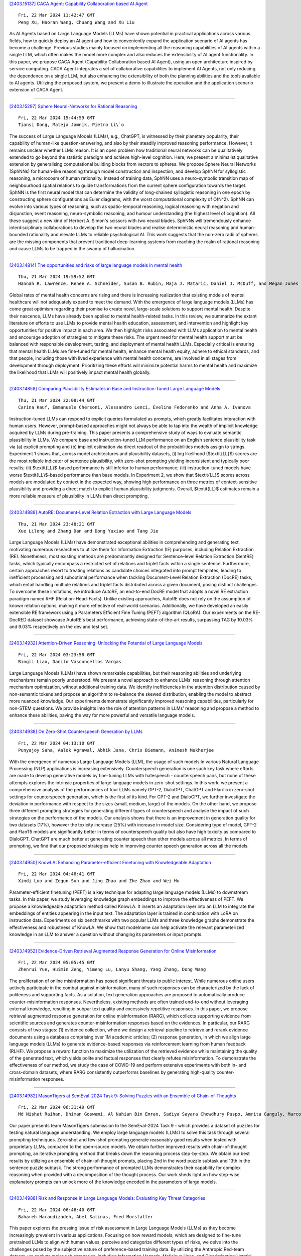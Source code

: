 
`[2403.15137] CACA Agent: Capability Collaboration based AI Agent <https://arxiv.org/abs/2403.15137>`__

::

    Fri, 22 Mar 2024 11:42:47 GMT
    Peng Xu, Haoran Wang, Chuang Wang and Xu Liu

As AI Agents based on Large Language Models (LLMs) have shown potential in practical applications across various fields, how to quickly deploy an AI agent and how to conveniently expand the application scenario of AI agents has become a challenge. Previous studies mainly focused on implementing all the reasoning capabilities of AI agents within a single LLM, which often makes the model more complex and also reduces the extensibility of AI agent functionality. In this paper, we propose CACA Agent (Capability Collaboration based AI Agent), using an open architecture inspired by service computing. CACA Agent integrates a set of collaborative capabilities to implement AI Agents, not only reducing the dependence on a single LLM, but also enhancing the extensibility of both the planning abilities and the tools available to AI agents. Utilizing the proposed system, we present a demo to illustrate the operation and the application scenario extension of CACA Agent.

------------


`[2403.15297] Sphere Neural-Networks for Rational Reasoning <https://arxiv.org/abs/2403.15297>`__

::

    Fri, 22 Mar 2024 15:44:59 GMT
    Tiansi Dong, Mateja Jamnik, Pietro Li\`o

The success of Large Language Models (LLMs), e.g., ChatGPT, is witnessed by their planetary popularity, their capability of human-like question-answering, and also by their steadily improved reasoning performance. However, it remains unclear whether LLMs reason. It is an open problem how traditional neural networks can be qualitatively extended to go beyond the statistic paradigm and achieve high-level cognition. Here, we present a minimalist qualitative extension by generalising computational building blocks from vectors to spheres. We propose Sphere Neural Networks (SphNNs) for human-like reasoning through model construction and inspection, and develop SphNN for syllogistic reasoning, a microcosm of human rationality. Instead of training data, SphNN uses a neuro-symbolic transition map of neighbourhood spatial relations to guide transformations from the current sphere configuration towards the target.
SphNN is the first neural model that can determine the validity of long-chained syllogistic reasoning in one epoch by constructing sphere configurations as Euler diagrams, with the worst computational complexity of O(N^2). SphNN can evolve into various types of reasoning, such as spatio-temporal reasoning, logical reasoning with negation and disjunction, event reasoning, neuro-symbolic reasoning, and humour understanding (the highest level of cognition). All these suggest a new kind of Herbert A. Simon's scissors with two neural blades. SphNNs will tremendously enhance interdisciplinary collaborations to develop the two neural blades and realise deterministic neural reasoning and human-bounded rationality and elevate LLMs to reliable psychological AI. This work suggests that the non-zero radii of spheres are the missing components that prevent traditional deep-learning systems from reaching the realm of rational reasoning and cause LLMs to be trapped in the swamp of hallucination.

------------


`[2403.14814] The opportunities and risks of large language models in mental health <https://arxiv.org/abs/2403.14814>`__

::

    Thu, 21 Mar 2024 19:59:52 GMT
    Hannah R. Lawrence, Renee A. Schneider, Susan B. Rubin, Maja J. Mataric, Daniel J. McDuff, and Megan Jones Bell

Global rates of mental health concerns are rising and there is increasing realization that existing models of mental healthcare will not adequately expand to meet the demand. With the emergence of large language models (LLMs) has come great optimism regarding their promise to create novel, large-scale solutions to support mental health. Despite their nascence, LLMs have already been applied to mental health-related tasks. In this review, we summarize the extant literature on efforts to use LLMs to provide mental health education, assessment, and intervention and highlight key opportunities for positive impact in each area. We then highlight risks associated with LLMs application to mental health and encourage adoption of strategies to mitigate these risks.
The urgent need for mental health support must be balanced with responsible development, testing, and deployment of mental health LLMs. Especially critical is ensuring that mental health LLMs are fine-tuned for mental health, enhance mental health equity, adhere to ethical standards, and that people, including those with lived experience with mental health concerns, are involved in all stages from development through deployment. Prioritizing these efforts will minimize potential harms to mental health and maximize the likelihood that LLMs will positively impact mental health globally.

------------


`[2403.14859] Comparing Plausibility Estimates in Base and Instruction-Tuned Large Language Models <https://arxiv.org/abs/2403.14859>`__

::

    Thu, 21 Mar 2024 22:08:44 GMT
    Carina Kauf, Emmanuele Chersoni, Alessandro Lenci, Evelina Fedorenko and Anna A. Ivanova

Instruction-tuned LLMs can respond to explicit queries formulated as prompts, which greatly facilitates interaction with human users. However, prompt-based approaches might not always be able to tap into the wealth of implicit knowledge acquired by LLMs during pre-training. This paper presents a comprehensive study of ways to evaluate semantic plausibility in LLMs. We compare base and instruction-tuned LLM performance on an English sentence plausibility task via (a) explicit prompting and (b) implicit estimation via direct readout of the probabilities models assign to strings. Experiment 1 shows that, across model architectures and plausibility datasets, (i) log likelihood ($\textit{LL}$) scores are the most reliable indicator of sentence plausibility, with zero-shot prompting yielding inconsistent and typically poor results; (ii) $\textit{LL}$-based performance is still inferior to human performance; (iii) instruction-tuned models have worse $\textit{LL}$-based performance than base models. In Experiment 2, we show that $\textit{LL}$ scores across models are modulated by context in the expected way, showing high performance on three metrics of context-sensitive plausibility and providing a direct match to explicit human plausibility judgments. Overall, $\textit{LL}$ estimates remain a more reliable measure of plausibility in LLMs than direct prompting.

------------


`[2403.14888] AutoRE: Document-Level Relation Extraction with Large Language Models <https://arxiv.org/abs/2403.14888>`__

::

    Thu, 21 Mar 2024 23:48:21 GMT
    Xue Lilong and Zhang Dan and Dong Yuxiao and Tang Jie

Large Language Models (LLMs) have demonstrated exceptional abilities in comprehending and generating text, motivating numerous researchers to utilize them for Information Extraction (IE) purposes, including Relation Extraction (RE). Nonetheless, most existing methods are predominantly designed for Sentence-level Relation Extraction (SentRE) tasks, which typically encompass a restricted set of relations and triplet facts within a single sentence.
Furthermore, certain approaches resort to treating relations as candidate choices integrated into prompt templates, leading to inefficient processing and suboptimal performance when tackling Document-Level Relation Extraction (DocRE) tasks, which entail handling multiple relations and triplet facts distributed across a given document, posing distinct challenges. To overcome these limitations, we introduce AutoRE, an end-to-end DocRE model that adopts a novel RE extraction paradigm named RHF (Relation-Head-Facts). Unlike existing approaches, AutoRE does not rely on the assumption of known relation options, making it more reflective of real-world scenarios. Additionally, we have developed an easily extensible RE framework using a Parameters Efficient Fine Tuning (PEFT) algorithm (QLoRA). Our experiments on the RE-DocRED dataset showcase AutoRE's best performance, achieving state-of-the-art results, surpassing TAG by 10.03% and 9.03% respectively on the dev and test set.

------------


`[2403.14932] Attention-Driven Reasoning: Unlocking the Potential of Large Language Models <https://arxiv.org/abs/2403.14932>`__

::

    Fri, 22 Mar 2024 03:23:58 GMT
    Bingli Liao, Danilo Vasconcellos Vargas

Large Language Models (LLMs) have shown remarkable capabilities, but their reasoning abilities and underlying mechanisms remain poorly understood. We present a novel approach to enhance LLMs' reasoning through attention mechanism optimization, without additional training data. We identify inefficiencies in the attention distribution caused by non-semantic tokens and propose an algorithm to re-balance the skewed distribution, enabling the model to abstract more nuanced knowledge. Our experiments demonstrate significantly improved reasoning capabilities, particularly for non-STEM questions. We provide insights into the role of attention patterns in LLMs' reasoning and propose a method to enhance these abilities, paving the way for more powerful and versatile language models.

------------


`[2403.14938] On Zero-Shot Counterspeech Generation by LLMs <https://arxiv.org/abs/2403.14938>`__

::

    Fri, 22 Mar 2024 04:13:10 GMT
    Punyajoy Saha, Aalok Agrawal, Abhik Jana, Chris Biemann, Animesh Mukherjee

With the emergence of numerous Large Language Models (LLM), the usage of such models in various Natural Language Processing (NLP) applications is increasing extensively. Counterspeech generation is one such key task where efforts are made to develop generative models by fine-tuning LLMs with hatespeech - counterspeech pairs, but none of these attempts explores the intrinsic properties of large language models in zero-shot settings. In this work, we present a comprehensive analysis of the performances of four LLMs namely GPT-2, DialoGPT, ChatGPT and FlanT5 in zero-shot settings for counterspeech generation, which is the first of its kind. For GPT-2 and DialoGPT, we further investigate the deviation in performance with respect to the sizes (small, medium, large) of the models. On the other hand, we propose three different prompting strategies for generating different types of counterspeech and analyse the impact of such strategies on the performance of the models. Our analysis shows that there is an improvement in generation quality for two datasets (17%), however the toxicity increase (25%) with increase in model size. Considering type of model, GPT-2 and FlanT5 models are significantly better in terms of counterspeech quality but also have high toxicity as compared to DialoGPT. ChatGPT are much better at generating counter speech than other models across all metrics. In terms of prompting, we find that our proposed strategies help in improving counter speech generation across all the models.

------------


`[2403.14950] KnowLA: Enhancing Parameter-efficient Finetuning with Knowledgeable Adaptation <https://arxiv.org/abs/2403.14950>`__

::

    Fri, 22 Mar 2024 04:48:41 GMT
    Xindi Luo and Zequn Sun and Jing Zhao and Zhe Zhao and Wei Hu

Parameter-efficient finetuning (PEFT) is a key technique for adapting large language models (LLMs) to downstream tasks. In this paper, we study leveraging knowledge graph embeddings to improve the effectiveness of PEFT. We propose a knowledgeable adaptation method called KnowLA. It inserts an adaptation layer into an LLM to integrate the embeddings of entities appearing in the input text. The adaptation layer is trained in combination with LoRA on instruction data. Experiments on six benchmarks with two popular LLMs and three knowledge graphs demonstrate the effectiveness and robustness of KnowLA. We show that \modelname can help activate the relevant parameterized knowledge in an LLM to answer a question without changing its parameters or input prompts.

------------


`[2403.14952] Evidence-Driven Retrieval Augmented Response Generation for Online Misinformation <https://arxiv.org/abs/2403.14952>`__

::

    Fri, 22 Mar 2024 05:05:45 GMT
    Zhenrui Yue, Huimin Zeng, Yimeng Lu, Lanyu Shang, Yang Zhang, Dong Wang

The proliferation of online misinformation has posed significant threats to public interest. While numerous online users actively participate in the combat against misinformation, many of such responses can be characterized by the lack of politeness and supporting facts. As a solution, text generation approaches are proposed to automatically produce counter-misinformation responses.
Nevertheless, existing methods are often trained end-to-end without leveraging external knowledge, resulting in subpar text quality and excessively repetitive responses. In this paper, we propose retrieval augmented response generation for online misinformation (RARG), which collects supporting evidence from scientific sources and generates counter-misinformation responses based on the evidences. In particular, our RARG consists of two stages: (1) evidence collection, where we design a retrieval pipeline to retrieve and rerank evidence documents using a database comprising over 1M academic articles; (2) response generation, in which we align large language models (LLMs) to generate evidence-based responses via reinforcement learning from human feedback (RLHF).
We propose a reward function to maximize the utilization of the retrieved evidence while maintaining the quality of the generated text, which yields polite and factual responses that clearly refutes misinformation. To demonstrate the effectiveness of our method, we study the case of COVID-19 and perform extensive experiments with both in- and cross-domain datasets, where RARG consistently outperforms baselines by generating high-quality counter-misinformation responses.

------------


`[2403.14982] MasonTigers at SemEval-2024 Task 9: Solving Puzzles with an Ensemble of Chain-of-Thoughts <https://arxiv.org/abs/2403.14982>`__

::

    Fri, 22 Mar 2024 06:31:49 GMT
    Md Nishat Raihan, Dhiman Goswami, Al Nahian Bin Emran, Sadiya Sayara Chowdhury Puspo, Amrita Ganguly, Marcos Zampieri

Our paper presents team MasonTigers submission to the SemEval-2024 Task 9 - which provides a dataset of puzzles for testing natural language understanding.
We employ large language models (LLMs) to solve this task through several prompting techniques. Zero-shot and few-shot prompting generate reasonably good results when tested with proprietary LLMs, compared to the open-source models.
We obtain further improved results with chain-of-thought prompting, an iterative prompting method that breaks down the reasoning process step-by-step.
We obtain our best results by utilizing an ensemble of chain-of-thought prompts, placing 2nd in the word puzzle subtask and 13th in the sentence puzzle subtask. The strong performance of prompted LLMs demonstrates their capability for complex reasoning when provided with a decomposition of the thought process. Our work sheds light on how step-wise explanatory prompts can unlock more of the knowledge encoded in the parameters of large models.

------------


`[2403.14988] Risk and Response in Large Language Models: Evaluating Key Threat Categories <https://arxiv.org/abs/2403.14988>`__

::

    Fri, 22 Mar 2024 06:46:40 GMT
    Bahareh Harandizadeh, Abel Salinas, Fred Morstatter

This paper explores the pressing issue of risk assessment in Large Language Models (LLMs) as they become increasingly prevalent in various applications.
Focusing on how reward models, which are designed to fine-tune pretrained LLMs to align with human values, perceive and categorize different types of risks, we delve into the challenges posed by the subjective nature of preference-based training data. By utilizing the Anthropic Red-team dataset, we analyze major risk categories, including Information Hazards, Malicious Uses, and Discrimination/Hateful content. Our findings indicate that LLMs tend to consider Information Hazards less harmful, a finding confirmed by a specially developed regression model. Additionally, our analysis shows that LLMs respond less stringently to Information Hazards compared to other risks. The study further reveals a significant vulnerability of LLMs to jailbreaking attacks in Information Hazard scenarios, highlighting a critical security concern in LLM risk assessment and emphasizing the need for improved AI safety measures.

------------


`[2403.15042] LLM2LLM: Boosting LLMs with Novel Iterative Data Enhancement <https://arxiv.org/abs/2403.15042>`__

::

    Fri, 22 Mar 2024 08:57:07 GMT
    Nicholas Lee, Thanakul Wattanawong, Sehoon Kim, Karttikeya Mangalam, Sheng Shen, Gopala Anumanchipali, Michael W. Mahoney, Kurt Keutzer, Amir Gholami

Pretrained large language models (LLMs) are currently state-of-the-art for solving the vast majority of natural language processing tasks. While many real-world applications still require fine-tuning to reach satisfactory levels of performance, many of them are in the low-data regime, making fine-tuning challenging. To address this, we propose LLM2LLM, a targeted and iterative data augmentation strategy that uses a teacher LLM to enhance a small seed dataset by augmenting additional data that can be used for fine-tuning on a specific task. LLM2LLM (1) fine-tunes a baseline student LLM on the initial seed data, (2) evaluates and extracts data points that the model gets wrong, and (3) uses a teacher LLM to generate synthetic data based on these incorrect data points, which are then added back into the training data. This approach amplifies the signal from incorrectly predicted data points by the LLM during training and reintegrates them into the dataset to focus on more challenging examples for the LLM. Our results show that LLM2LLM significantly enhances the performance of LLMs in the low-data regime, outperforming both traditional fine-tuning and other data augmentation baselines. LLM2LLM reduces the dependence on labor-intensive data curation and paves the way for more scalable and performant LLM solutions, allowing us to tackle data-constrained domains and tasks. We achieve improvements up to 24.2% on the GSM8K dataset, 32.6% on CaseHOLD, 32.0% on SNIPS, 52.6% on TREC and 39.8% on SST-2 over regular fine-tuning in the low-data regime using a LLaMA2-7B student model.

------------


`[2403.15088] CHisIEC: An Information Extraction Corpus for Ancient Chinese History <https://arxiv.org/abs/2403.15088>`__

::

    Fri, 22 Mar 2024 10:12:10 GMT
    Xuemei Tang, Zekun Deng, Qi Su, Hao Yang, Jun Wang

Natural Language Processing (NLP) plays a pivotal role in the realm of Digital Humanities (DH) and serves as the cornerstone for advancing the structural analysis of historical and cultural heritage texts. This is particularly true for the domains of named entity recognition (NER) and relation extraction (RE). In our commitment to expediting ancient history and culture, we present the ``Chinese Historical Information Extraction Corpus''(CHisIEC). CHisIEC is a meticulously curated dataset designed to develop and evaluate NER and RE tasks, offering a resource to facilitate research in the field. Spanning a remarkable historical timeline encompassing data from 13 dynasties spanning over 1830 years, CHisIEC epitomizes the extensive temporal range and text heterogeneity inherent in Chinese historical documents. The dataset encompasses four distinct entity types and twelve relation types, resulting in a meticulously labeled dataset comprising 14,194 entities and 8,609 relations. To establish the robustness and versatility of our dataset, we have undertaken comprehensive experimentation involving models of various sizes and paradigms. Additionally, we have evaluated the capabilities of Large Language Models (LLMs) in the context of tasks related to ancient Chinese history. The dataset and code are available at \url{https://github.com/tangxuemei1995/CHisIEC}.

------------


`[2403.15112] Text clustering with LLM embeddings <https://arxiv.org/abs/2403.15112>`__

::

    Fri, 22 Mar 2024 11:08:48 GMT
    Alina Petukhova, Joao P. Matos-Carvalho, Nuno Fachada

Text clustering is an important approach for organising the growing amount of digital content, helping to structure and find hidden patterns in uncategorised data. In this research, we investigated how different textual embeddings - particularly those used in large language models (LLMs) - and clustering algorithms affect how text datasets are clustered. A series of experiments were conducted to assess how embeddings influence clustering results, the role played by dimensionality reduction through summarisation, and embedding size adjustment. Results reveal that LLM embeddings excel at capturing the nuances of structured language, while BERT leads the lightweight options in performance. In addition, we find that increasing embedding dimensionality and summarisation techniques do not uniformly improve clustering efficiency, suggesting that these strategies require careful analysis to use in real-life models. These results highlight a complex balance between the need for nuanced text representation and computational feasibility in text clustering applications. This study extends traditional text clustering frameworks by incorporating embeddings from LLMs, thereby paving the way for improved methodologies and opening new avenues for future research in various types of textual analysis.

------------


`[2403.15115] Language Models in Dialogue: Conversational Maxims for Human-AI Interactions <https://arxiv.org/abs/2403.15115>`__

::

    Fri, 22 Mar 2024 11:16:43 GMT
    Erik Miehling, Manish Nagireddy, Prasanna Sattigeri, Elizabeth M. Daly, David Piorkowski, John T. Richards

Modern language models, while sophisticated, exhibit some inherent shortcomings, particularly in conversational settings. We claim that many of the observed shortcomings can be attributed to violation of one or more conversational principles. By drawing upon extensive research from both the social science and AI communities, we propose a set of maxims -- quantity, quality, relevance, manner, benevolence, and transparency -- for describing effective human-AI conversation. We first justify the applicability of the first four maxims (from Grice) in the context of human-AI interactions. We then argue that two new maxims, benevolence (concerning the generation of, and engagement with, harmful content) and transparency (concerning recognition of one's knowledge boundaries, operational constraints, and intents), are necessary for addressing behavior unique to modern human-AI interactions. The proposed maxims offer prescriptive guidance on how to assess conversational quality between humans and LLM-driven conversational agents, informing both their evaluation and improved design.

------------


`[2403.15185] Investigating the Performance of Language Models for Completing Code in Functional Programming Languages: a Haskell Case Study <https://arxiv.org/abs/2403.15185>`__

::

    Fri, 22 Mar 2024 13:13:13 GMT
    Tim van Dam and Frank van der Heijden and Philippe de Bekker and Berend Nieuwschepen and Marc Otten and Maliheh Izadi

Language model-based code completion models have quickly grown in use, helping thousands of developers write code in many different programming languages. However, research on code completion models typically focuses on imperative languages such as Python and JavaScript, which results in a lack of representation for functional programming languages. Consequently, these models often perform poorly on functional languages such as Haskell. To investigate whether this can be alleviated, we evaluate the performance of two language models for code, CodeGPT and UniXcoder, on the functional programming language Haskell. We fine-tune and evaluate the models on Haskell functions sourced from a publicly accessible Haskell dataset on HuggingFace. Additionally, we manually evaluate the models using our novel translated HumanEval dataset. Our automatic evaluation shows that knowledge of imperative programming languages in the pre-training of LLMs may not transfer well to functional languages, but that code completion on functional languages is feasible. Consequently, this shows the need for more high-quality Haskell datasets. A manual evaluation on HumanEval-Haskell indicates CodeGPT frequently generates empty predictions and extra comments, while UniXcoder more often produces incomplete or incorrect predictions. Finally, we release HumanEval-Haskell, along with the fine-tuned models and all code required to reproduce our experiments on GitHub (https://github.com/AISE-TUDelft/HaskellCCEval).

------------


`[2403.15250] Comprehensive Reassessment of Large-Scale Evaluation Outcomes in LLMs: A Multifaceted Statistical Approach <https://arxiv.org/abs/2403.15250>`__

::

    Fri, 22 Mar 2024 14:47:35 GMT
    Kun Sun, Rong Wang, Haitao Liu, and Anders S{\o}gaard

Amidst the rapid evolution of LLMs, the significance of evaluation in comprehending and propelling these models forward is increasingly paramount.
Evaluations have revealed that factors such as scaling, training types, architectures and other factors profoundly impact the performance of LLMs.
However, the extent and nature of these impacts continue to be subjects of debate because most assessments have been restricted to a limited number of models and data points. Clarifying the effects of these factors on performance scores can be more effectively achieved through a statistical lens. Our study embarks on a thorough re-examination of these LLMs, targeting the inadequacies in current evaluation methods. With the advent of a uniform evaluation framework, our research leverages an expansive dataset of evaluation results, introducing a comprehensive statistical methodology. This includes the application of ANOVA, Tukey HSD tests, GAMM, and clustering technique, offering a robust and transparent approach to deciphering LLM performance data. Contrary to prevailing findings, our results challenge assumptions about emergent abilities and the influence of given training types and architectures in LLMs.
These findings furnish new perspectives on the characteristics, intrinsic nature, and developmental trajectories of LLMs. By providing straightforward and reliable methods to scrutinize and reassess LLM performance data, this study contributes a nuanced perspective on LLM efficiency and potentials.

------------


`[2403.15268] Imagination Augmented Generation: Learning to Imagine Richer Context for Question Answering over Large Language Models <https://arxiv.org/abs/2403.15268>`__

::

    Fri, 22 Mar 2024 15:06:45 GMT
    Huanxuan Liao, Shizhu He, Yao Xu, Yuanzhe Zhang, Kang Liu, Shengping Liu, Jun Zhao

Retrieval-Augmented-Generation and Gener-ation-Augmented-Generation have been proposed to enhance the knowledge required for question answering over Large Language Models (LLMs). However, the former depends on external resources, and both require incorporating the explicit documents into the context, which results in longer contexts that lead to more resource consumption. Recent works indicate that LLMs have modeled rich knowledge, albeit not effectively triggered or activated. Inspired by this, we propose a novel knowledge-augmented framework, Imagination-Augmented-Generation (IAG), which simulates the human capacity to compensate for knowledge deficits while answering questions solely through imagination, without relying on external resources. Guided by IAG, we propose an imagine richer context method for question answering (IMcQA), which obtains richer context through the following two modules: explicit imagination by generating a short dummy document with long context compress and implicit imagination with HyperNetwork for generating adapter weights. Experimental results on three datasets demonstrate that IMcQA exhibits significant advantages in both open-domain and closed-book settings, as well as in both in-distribution performance and out-of-distribution generalizations. Our code will be available at https://github.com/Xnhyacinth/IAG.

------------


`[2403.15273] Event Temporal Relation Extraction based on Retrieval-Augmented on LLMs <https://arxiv.org/abs/2403.15273>`__

::

    Fri, 22 Mar 2024 15:16:10 GMT
    Xiaobin Zhang, Liangjun Zang, Qianwen Liu, Shuchong Wei, Songlin Hu

Event temporal relation (TempRel) is a primary subject of the event relation extraction task. However, the inherent ambiguity of TempRel increases the difficulty of the task. With the rise of prompt engineering, it is important to design effective prompt templates and verbalizers to extract relevant knowledge. The traditional manually designed templates struggle to extract precise temporal knowledge. This paper introduces a novel retrieval-augmented TempRel extraction approach, leveraging knowledge retrieved from large language models (LLMs) to enhance prompt templates and verbalizers. Our method capitalizes on the diverse capabilities of various LLMs to generate a wide array of ideas for template and verbalizer design. Our proposed method fully exploits the potential of LLMs for generation tasks and contributes more knowledge to our design. Empirical evaluations across three widely recognized datasets demonstrate the efficacy of our method in improving the performance of event temporal relation extraction tasks.

------------


`[2403.15362] CoLLEGe: Concept Embedding Generation for Large Language Models <https://arxiv.org/abs/2403.15362>`__

::

    Fri, 22 Mar 2024 17:26:05 GMT
    Ryan Teehan, Brenden Lake, Mengye Ren

Current language models are unable to quickly learn new concepts on the fly, often requiring a more involved finetuning process to learn robustly. Prompting in-context is not robust to context distractions, and often fails to confer much information about the new concepts. Classic methods for few-shot word learning in NLP, relying on global word vectors, are less applicable to large language models. In this paper, we introduce a novel approach named CoLLEGe (Concept Learning with Language Embedding Generation) to modernize few-shot concept learning. CoLLEGe is a meta-learning framework capable of generating flexible embeddings for new concepts using a small number of example sentences or definitions. Our primary meta-learning objective is simply to facilitate a language model to make next word predictions in forthcoming sentences, making it compatible with language model pretraining. We design a series of tasks to test new concept learning in challenging real-world scenarios, including new word acquisition, definition inference, and verbal reasoning, and demonstrate that our method succeeds in each setting without task-specific training.

------------


`[2403.14999] Magic for the Age of Quantized DNNs <https://arxiv.org/abs/2403.14999>`__

::

    Fri, 22 Mar 2024 07:21:09 GMT
    Yoshihide Sawada, Ryuji Saiin, Kazuma Suetake

Recently, the number of parameters in DNNs has explosively increased, as exemplified by LLMs (Large Language Models), making inference on small-scale computers more difficult. Model compression technology is, therefore, essential for integration into products. In this paper, we propose a method of quantization-aware training. We introduce a novel normalization (Layer-Batch Normalization) that is independent of the mini-batch size and does not require any additional computation cost during inference. Then, we quantize the weights by the scaled round-clip function with the weight standardization. We also quantize activation functions using the same function and apply surrogate gradients to train the model with both quantized weights and the quantized activation functions. We call this method Magic for the age of Quantised DNNs (MaQD). Experimental results show that our quantization method can be achieved with minimal accuracy degradation.

------------


`[2403.15371] Can large language models explore in-context? <https://arxiv.org/abs/2403.15371>`__

::

    Fri, 22 Mar 2024 17:50:43 GMT
    Akshay Krishnamurthy, Keegan Harris, Dylan J. Foster, Cyril Zhang, Aleksandrs Slivkins

We investigate the extent to which contemporary Large Language Models (LLMs) can engage in exploration, a core capability in reinforcement learning and decision making. We focus on native performance of existing LLMs, without training interventions. We deploy LLMs as agents in simple multi-armed bandit environments, specifying the environment description and interaction history entirely in-context, i.e., within the LLM prompt. We experiment with GPT-3.5, GPT-4, and Llama2, using a variety of prompt designs, and find that the models do not robustly engage in exploration without substantial interventions: i) Across all of our experiments, only one configuration resulted in satisfactory exploratory behavior: GPT-4 with chain-of-thought reasoning and an externally summarized interaction history, presented as sufficient statistics; ii) All other configurations did not result in robust exploratory behavior, including those with chain-of-thought reasoning but unsummarized history. Although these findings can be interpreted positively, they suggest that external summarization -- which may not be possible in more complex settings -- is important for obtaining desirable behavior from LLM agents. We conclude that non-trivial algorithmic interventions, such as fine-tuning or dataset curation, may be required to empower LLM-based decision making agents in complex settings.

------------


`[2403.14633] Born With a Silver Spoon? Investigating Socioeconomic Bias in Large Language Models <https://arxiv.org/abs/2403.14633>`__

::

    Fri, 16 Feb 2024 23:18:19 GMT
    Smriti Singh, Shuvam Keshari, Vinija Jain, Aman Chadha

Socioeconomic bias in society exacerbates disparities, influencing access to opportunities and resources based on individuals' economic and social backgrounds. This pervasive issue perpetuates systemic inequalities, hindering the pursuit of inclusive progress as a society. In this paper, we investigate the presence of socioeconomic bias, if any, in large language models. To this end, we introduce a novel dataset (SilverSpoon), consisting of 3000 samples that illustrate hypothetical scenarios that involve underprivileged people performing ethically ambiguous actions due to their circumstances, and ask whether the action is ethically justified. Further, this dataset has a dual-labeling scheme and has been annotated by people belonging to both ends of the socioeconomic spectrum. Using SilverSpoon, we evaluate the degree of socioeconomic bias expressed in large language models and the variation of this degree as a function of model size. We also perform qualitative analysis to analyze the nature of this bias. Our analysis reveals that while humans disagree on which situations require empathy toward the underprivileged, most large language models are unable to empathize with the socioeconomically underprivileged regardless of the situation. To foster further research in this domain, we make SilverSpoon and our evaluation harness publicly available.

------------


`[2403.14643] Exploring ChatGPT and its Impact on Society <https://arxiv.org/abs/2403.14643>`__

::

    Wed, 21 Feb 2024 16:44:35 GMT
    Md. Asraful Haque and Shuai Li

Artificial intelligence has been around for a while, but suddenly it has received more attention than ever before. Thanks to innovations from companies like Google, Microsoft, Meta, and other major brands in technology. OpenAI, though, has triggered the button with its ground-breaking invention ChatGPT.
ChatGPT is a Large Language Model (LLM) based on Transformer architecture that has the ability to generate human-like responses in a conversational context.
It uses deep learning algorithms to generate natural language responses to input text. Its large number of parameters, contextual generation, and open-domain training make it a versatile and effective tool for a wide range of applications, from chatbots to customer service to language translation. It has the potential to revolutionize various industries and transform the way we interact with technology. However, the use of ChatGPT has also raised several concerns, including ethical, social, and employment challenges, which must be carefully considered to ensure the responsible use of this technology. The article provides an overview of ChatGPT, delving into its architecture and training process. It highlights the potential impacts of ChatGPT on the society. In this paper, we suggest some approaches involving technology, regulation, education, and ethics in an effort to maximize ChatGPT's benefits while minimizing its negative impacts. This study is expected to contribute to a greater understanding of ChatGPT and aid in predicting the potential changes it may bring about.

------------


`[2403.14652] MemeCraft: Contextual and Stance-Driven Multimodal Meme Generation <https://arxiv.org/abs/2403.14652>`__

::

    Sat, 24 Feb 2024 06:14:34 GMT
    Han Wang, Roy Ka-Wei Lee

Online memes have emerged as powerful digital cultural artifacts in the age of social media, offering not only humor but also platforms for political discourse, social critique, and information dissemination. Their extensive reach and influence in shaping online communities' sentiments make them invaluable tools for campaigning and promoting ideologies. Despite the development of several meme-generation tools, there remains a gap in their systematic evaluation and their ability to effectively communicate ideologies.
Addressing this, we introduce MemeCraft, an innovative meme generator that leverages large language models (LLMs) and visual language models (VLMs) to produce memes advocating specific social movements. MemeCraft presents an end-to-end pipeline, transforming user prompts into compelling multimodal memes without manual intervention. Conscious of the misuse potential in creating divisive content, an intrinsic safety mechanism is embedded to curb hateful meme production.

------------


`[2403.14668] Predicting Learning Performance with Large Language Models: A Study in Adult Literacy <https://arxiv.org/abs/2403.14668>`__

::

    Mon, 4 Mar 2024 08:14:07 GMT
    Liang Zhang, Jionghao Lin, Conrad Borchers, John Sabatini, John Hollander, Meng Cao, Xiangen Hu

Intelligent Tutoring Systems (ITSs) have significantly enhanced adult literacy training, a key factor for societal participation, employment opportunities, and lifelong learning. Our study investigates the application of advanced AI models, including Large Language Models (LLMs) like GPT-4, for predicting learning performance in adult literacy programs in ITSs. This research is motivated by the potential of LLMs to predict learning performance based on its inherent reasoning and computational capabilities. By using reading comprehension datasets from the ITS, AutoTutor, we evaluate the predictive capabilities of GPT-4 versus traditional machine learning methods in predicting learning performance through five-fold cross-validation techniques.
Our findings show that the GPT-4 presents the competitive predictive abilities with traditional machine learning methods such as Bayesian Knowledge Tracing, Performance Factor Analysis, Sparse Factor Analysis Lite (SPARFA-Lite), tensor factorization and eXtreme Gradient Boosting (XGBoost). While XGBoost (trained on local machine) outperforms GPT-4 in predictive accuracy, GPT-4-selected XGBoost and its subsequent tuning on the GPT-4 platform demonstrates superior performance compared to local machine execution. Moreover, our investigation into hyper-parameter tuning by GPT-4 versus grid-search suggests comparable performance, albeit with less stability in the automated approach, using XGBoost as the case study. Our study contributes to the field by highlighting the potential of integrating LLMs with traditional machine learning models to enhance predictive accuracy and personalize adult literacy education, setting a foundation for future research in applying LLMs within ITSs.

------------


`[2403.14683] A Moral Imperative: The Need for Continual Superalignment of Large Language Models <https://arxiv.org/abs/2403.14683>`__

::

    Wed, 13 Mar 2024 05:44:50 GMT
    Gokul Puthumanaillam, Manav Vora, Pranay Thangeda, Melkior Ornik

This paper examines the challenges associated with achieving life-long superalignment in AI systems, particularly large language models (LLMs).
Superalignment is a theoretical framework that aspires to ensure that superintelligent AI systems act in accordance with human values and goals.
Despite its promising vision, we argue that achieving superalignment requires substantial changes in the current LLM architectures due to their inherent limitations in comprehending and adapting to the dynamic nature of these human ethics and evolving global scenarios. We dissect the challenges of encoding an ever-changing spectrum of human values into LLMs, highlighting the discrepancies between static AI models and the dynamic nature of human societies. To illustrate these challenges, we analyze two distinct examples: one demonstrates a qualitative shift in human values, while the other presents a quantifiable change. Through these examples, we illustrate how LLMs, constrained by their training data, fail to align with contemporary human values and scenarios. The paper concludes by exploring potential strategies to address and possibly mitigate these alignment discrepancies, suggesting a path forward in the pursuit of more adaptable and responsive AI systems.

------------


`[2403.14691] Large Language Models and User Trust: Focus on Healthcare <https://arxiv.org/abs/2403.14691>`__

::

    Fri, 15 Mar 2024 04:04:45 GMT
    Avishek Choudhury, Zaria Chaudhry

This paper explores the evolving relationship between clinician trust in LLMs, the transformation of data sources from predominantly human-generated to AI-generated content, and the subsequent impact on the precision of LLMs and clinician competence. One of the primary concerns identified is the potential feedback loop that arises as LLMs become more reliant on their outputs for learning, which may lead to a degradation in output quality and a reduction in clinician skills due to decreased engagement with fundamental diagnostic processes. While theoretical at this stage, this feedback loop poses a significant challenge as the integration of LLMs in healthcare deepens, emphasizing the need for proactive dialogue and strategic measures to ensure the safe and effective use of LLM technology. Moreover, we delve into the potential risks associated with LLMs' self-referential learning loops and the deskilling of healthcare professionals. The risk of LLMs operating within an echo chamber, where AI-generated content feeds into the learning algorithms, threatens the diversity and quality of the data pool, potentially entrenching biases and reducing the efficacy of LLMs. Concurrently, reliance on LLMs for routine or critical tasks could result in a decline in healthcare providers' diagnostic and thinking skills, particularly affecting the training and development of future professionals.

------------


`[2403.14734] A Survey of Neural Code Intelligence: Paradigms, Advances and Beyond <https://arxiv.org/abs/2403.14734>`__

::

    Thu, 21 Mar 2024 08:54:56 GMT
    Qiushi Sun, Zhirui Chen, Fangzhi Xu, Kanzhi Cheng, Chang Ma, Zhangyue Yin, Jianing Wang, Chengcheng Han, Renyu Zhu, Shuai Yuan, Qipeng Guo, Xipeng Qiu, Pengcheng Yin, Xiaoli Li, Fei Yuan, Lingpeng Kong, Xiang Li, Zhiyong Wu

Neural Code Intelligence -- leveraging deep learning to understand, generate, and optimize code -- holds immense potential for transformative impacts on the whole society. Bridging the gap between Natural Language and Programming Language, this domain has drawn significant attention from researchers in both research communities over the past few years. This survey presents a systematic and chronological review of the advancements in code intelligence, encompassing over 50 representative models and their variants, more than 20 categories of tasks, and an extensive coverage of over 680 related works. We follow the historical progression to trace the paradigm shifts across different research phases (e.g., from modeling code with recurrent neural networks to the era of Large Language Models). Concurrently, we highlight the major technical transitions in models, tasks, and evaluations spanning through different stages. For applications, we also observe a co-evolving shift. It spans from initial endeavors to tackling specific scenarios, through exploring a diverse array of tasks during its rapid expansion, to currently focusing on tackling increasingly complex and varied real-world challenges. Building on our examination of the developmental trajectories, we further investigate the emerging synergies between code intelligence and broader machine intelligence, uncovering new cross-domain opportunities and illustrating the substantial influence of code intelligence across various domains. Finally, we delve into both the opportunities and challenges associated with this field, alongside elucidating our insights on the most promising research directions. An ongoing, dynamically updated project and resources associated with this survey have been released at https://github.com/QiushiSun/NCISurvey.

------------


`[2403.14965] Comprehensive Evaluation and Insights into the Use of Large Language Models in the Automation of Behavior-Driven Development Acceptance Test Formulation <https://arxiv.org/abs/2403.14965>`__

::

    Fri, 22 Mar 2024 05:37:52 GMT
    Shanthi Karpurapu, Sravanthy Myneni, Unnati Nettur, Likhit Sagar Gajja, Dave Burke, Tom Stiehm, and Jeffery Payne

Behavior-driven development (BDD) is an Agile testing methodology fostering collaboration among developers, QA analysts, and stakeholders. In this manuscript, we propose a novel approach to enhance BDD practices using large language models (LLMs) to automate acceptance test generation. Our study uses zero and few-shot prompts to evaluate LLMs such as GPT-3.5, GPT-4, Llama-2-13B, and PaLM-2. The paper presents a detailed methodology that includes the dataset, prompt techniques, LLMs, and the evaluation process. The results demonstrate that GPT-3.5 and GPT-4 generate error-free BDD acceptance tests with better performance. The few-shot prompt technique highlights its ability to provide higher accuracy by incorporating examples for in-context learning.
Furthermore, the study examines syntax errors, validation accuracy, and comparative analysis of LLMs, revealing their effectiveness in enhancing BDD practices. However, our study acknowledges that there are limitations to the proposed approach. We emphasize that this approach can support collaborative BDD processes and create opportunities for future research into automated BDD acceptance test generation using LLMs.

------------


`[2403.15076] Comprehensive Lipidomic Automation Workflow using Large Language Models <https://arxiv.org/abs/2403.15076>`__

::

    Fri, 22 Mar 2024 10:00:52 GMT
    Connor Beveridge, Sanjay Iyer, Caitlin E. Randolph, Matthew Muhoberac, Palak Manchanda, Amy C. Clingenpeel, Shane Tichy, Gaurav Chopra

Lipidomics generates large data that makes manual annotation and interpretation challenging. Lipid chemical and structural diversity with structural isomers further complicates annotation. Although, several commercial and open-source software for targeted lipid identification exists, it lacks automated method generation workflows and integration with statistical and bioinformatics tools. We have developed the Comprehensive Lipidomic Automated Workflow (CLAW) platform with integrated workflow for parsing, detailed statistical analysis and lipid annotations based on custom multiple reaction monitoring (MRM) precursor and product ion pair transitions. CLAW contains several modules including identification of carbon-carbon double bond position(s) in unsaturated lipids when combined with ozone electrospray ionization (OzESI)-MRM methodology. To demonstrate the utility of the automated workflow in CLAW, large-scale lipidomics data was collected with traditional and OzESI-MRM profiling on biological and non-biological samples. Specifically, a total of 1497 transitions organized into 10 MRM-based mass spectrometry methods were used to profile lipid droplets isolated from different brain regions of 18-24 month-old Alzheimer's disease mice and age-matched wild-type controls. Additionally, triacyclglycerols (TGs) profiles with carbon-carbon double bond specificity were generated from canola oil samples using OzESI-MRM profiling. We also developed an integrated language user interface with large language models using artificially intelligent (AI) agents that permits users to interact with the CLAW platform using a chatbot terminal to perform statistical and bioinformatic analyses. We envision CLAW pipeline to be used in high-throughput lipid structural identification tasks aiding users to generate automated lipidomics workflows ranging from data acquisition to AI agent-based bioinformatic analysis.

------------


`[2403.15274] Bioinformatics and Biomedical Informatics with ChatGPT: Year One Review <https://arxiv.org/abs/2403.15274>`__

::

    Fri, 22 Mar 2024 15:16:23 GMT
    Jinge Wang, Zien Cheng, Qiuming Yao, Li Liu, Dong Xu, Gangqing Hu

The year 2023 marked a significant surge in the exploration of applying large language model (LLM) chatbots, notably ChatGPT, across various disciplines. We surveyed the applications of ChatGPT in various sectors of bioinformatics and biomedical informatics throughout the year, covering omics, genetics, biomedical text mining, drug discovery, biomedical image understanding, bioinformatics programming, and bioinformatics education. Our survey delineates the current strengths and limitations of this chatbot in bioinformatics and offers insights into potential avenues for future development.

------------


`[2403.15388] LLaVA-PruMerge: Adaptive Token Reduction for Efficient Large Multimodal Models <https://arxiv.org/abs/2403.15388>`__

::

    Fri, 22 Mar 2024 17:59:52 GMT
    Yuzhang Shang, Mu Cai, Bingxin Xu, Yong Jae Lee, Yan Yan

Large Multimodal Models (LMMs) have shown significant reasoning capabilities by connecting a visual encoder and a large language model. LMMs typically use a fixed amount of visual tokens, such as the penultimate layer features in the CLIP visual encoder, as the prefix content. Recent LMMs incorporate more complex visual inputs, such as high-resolution images and videos, which increase the number of visual tokens significantly. However, due to the design of the Transformer architecture, computational costs associated with these models tend to increase quadratically with the number of input tokens. To tackle this problem, we explore a token reduction mechanism and find, similar to prior work, that many visual tokens are spatially redundant. Based on this, we propose PruMerge, a novel adaptive visual token reduction approach, which largely reduces the number of visual tokens while maintaining comparable model performance. We first select the unpruned visual tokens based on their similarity to class tokens and spatial tokens. We then cluster the pruned tokens based on key similarity and merge the clustered tokens with the unpruned tokens to supplement their information. Empirically, when applied to LLaVA-1.5, our approach can compress the visual tokens by 14.4 times on average, and achieve comparable performance across diverse visual question-answering and reasoning tasks. Code and checkpoints are at https://llava-prumerge.github.io/.

------------


`[2403.14651] DOSA: A Dataset of Social Artifacts from Different Indian Geographical Subcultures <https://arxiv.org/abs/2403.14651>`__

::

    Fri, 23 Feb 2024 20:10:18 GMT
    Agrima Seth, Sanchit Ahuja, Kalika Bali, Sunayana Sitaram

Generative models are increasingly being used in various applications, such as text generation, commonsense reasoning, and question-answering. To be effective globally, these models must be aware of and account for local socio-cultural contexts, making it necessary to have benchmarks to evaluate the models for their cultural familiarity. Since the training data for LLMs is web-based and the Web is limited in its representation of information, it does not capture knowledge present within communities that are not on the Web. Thus, these models exacerbate the inequities, semantic misalignment, and stereotypes from the Web. There has been a growing call for community-centered participatory research methods in NLP. In this work, we respond to this call by using participatory research methods to introduce $\textit{DOSA}$, the first community-generated $\textbf{D}$ataset $\textbf{o}$f 615 $\textbf{S}$ocial $\textbf{A}$rtifacts, by engaging with 260 participants from 19 different Indian geographic subcultures. We use a gamified framework that relies on collective sensemaking to collect the names and descriptions of these artifacts such that the descriptions semantically align with the shared sensibilities of the individuals from those cultures. Next, we benchmark four popular LLMs and find that they show significant variation across regional sub-cultures in their ability to infer the artifacts.

------------


`[2403.14661] Towards Modeling Learner Performance with Large Language Models <https://arxiv.org/abs/2403.14661>`__

::

    Thu, 29 Feb 2024 14:06:34 GMT
    Seyed Parsa Neshaei, Richard Lee Davis, Adam Hazimeh, Bojan Lazarevski, Pierre Dillenbourg and Tanja K\"aser

Recent work exploring the capabilities of pre-trained large language models (LLMs) has demonstrated their ability to act as general pattern machines by completing complex token sequences representing a wide array of tasks, including time-series prediction and robot control. This paper investigates whether the pattern recognition and sequence modeling capabilities of LLMs can be extended to the domain of knowledge tracing, a critical component in the development of intelligent tutoring systems (ITSs) that tailor educational experiences by predicting learner performance over time. In an empirical evaluation across multiple real-world datasets, we compare two approaches to using LLMs for this task, zero-shot prompting and model fine-tuning, with existing, non-LLM approaches to knowledge tracing. While LLM-based approaches do not achieve state-of-the-art performance, fine-tuned LLMs surpass the performance of naive baseline models and perform on par with standard Bayesian Knowledge Tracing approaches across multiple metrics. These findings suggest that the pattern recognition capabilities of LLMs can be used to model complex learning trajectories, opening a novel avenue for applying LLMs to educational contexts. The paper concludes with a discussion of the implications of these findings for future research, suggesting that further refinements and a deeper understanding of LLMs' predictive mechanisms could lead to enhanced performance in knowledge tracing tasks.

------------


`[2403.14666] SyllabusQA: A Course Logistics Question Answering Dataset <https://arxiv.org/abs/2403.14666>`__

::

    Sun, 3 Mar 2024 03:01:14 GMT
    Nigel Fernandez, Alexander Scarlatos, Andrew Lan

Automated teaching assistants and chatbots have significant potential to reduce the workload of human instructors, especially for logistics-related question answering, which is important to students yet repetitive for instructors. However, due to privacy concerns, there is a lack of publicly available datasets. We introduce SyllabusQA, an open-source dataset with 63 real course syllabi covering 36 majors, containing 5,078 open-ended course logistics-related question-answer pairs that are diverse in both question types and answer formats. Since many logistics-related questions contain critical information like the date of an exam, it is important to evaluate the factuality of answers. We benchmark several strong baselines on this task, from large language model prompting to retrieval-augmented generation. We find that despite performing close to humans on traditional metrics of textual similarity, there remains a significant gap between automated approaches and humans in terms of fact precision.

------------


`[2403.14720] Defending Against Indirect Prompt Injection Attacks With Spotlighting <https://arxiv.org/abs/2403.14720>`__

::

    Wed, 20 Mar 2024 15:26:23 GMT
    Keegan Hines, Gary Lopez, Matthew Hall, Federico Zarfati, Yonatan Zunger, Emre Kiciman

Large Language Models (LLMs), while powerful, are built and trained to process a single text input. In common applications, multiple inputs can be processed by concatenating them together into a single stream of text. However, the LLM is unable to distinguish which sections of prompt belong to various input sources. Indirect prompt injection attacks take advantage of this vulnerability by embedding adversarial instructions into untrusted data being processed alongside user commands. Often, the LLM will mistake the adversarial instructions as user commands to be followed, creating a security vulnerability in the larger system. We introduce spotlighting, a family of prompt engineering techniques that can be used to improve LLMs' ability to distinguish among multiple sources of input. The key insight is to utilize transformations of an input to provide a reliable and continuous signal of its provenance. We evaluate spotlighting as a defense against indirect prompt injection attacks, and find that it is a robust defense that has minimal detrimental impact to underlying NLP tasks. Using GPT-family models, we find that spotlighting reduces the attack success rate from greater than {50}\% to below {2}\% in our experiments with minimal impact on task efficacy.

------------


`[2403.14727] Protected group bias and stereotypes in Large Language Models <https://arxiv.org/abs/2403.14727>`__

::

    Thu, 21 Mar 2024 00:21:38 GMT
    Hadas Kotek, David Q. Sun, Zidi Xiu, Margit Bowler, Christopher Klein

As modern Large Language Models (LLMs) shatter many state-of-the-art benchmarks in a variety of domains, this paper investigates their behavior in the domains of ethics and fairness, focusing on protected group bias. We conduct a two-part study: first, we solicit sentence continuations describing the occupations of individuals from different protected groups, including gender, sexuality, religion, and race. Second, we have the model generate stories about individuals who hold different types of occupations. We collect >10k sentence completions made by a publicly available LLM, which we subject to human annotation. We find bias across minoritized groups, but in particular in the domains of gender and sexuality, as well as Western bias, in model generations. The model not only reflects societal biases, but appears to amplify them. The model is additionally overly cautious in replies to queries relating to minoritized groups, providing responses that strongly emphasize diversity and equity to an extent that other group characteristics are overshadowed. This suggests that artificially constraining potentially harmful outputs may itself lead to harm, and should be applied in a careful and controlled manner.

------------


`[2403.14870] VidLA: Video-Language Alignment at Scale <https://arxiv.org/abs/2403.14870>`__

::

    Thu, 21 Mar 2024 22:36:24 GMT
    Mamshad Nayeem Rizve, Fan Fei, Jayakrishnan Unnikrishnan, Son Tran, Benjamin Z. Yao, Belinda Zeng, Mubarak Shah, Trishul Chilimbi

In this paper, we propose VidLA, an approach for video-language alignment at scale. There are two major limitations of previous video-language alignment approaches. First, they do not capture both short-range and long-range temporal dependencies and typically employ complex hierarchical deep network architectures that are hard to integrate with existing pretrained image-text foundation models. To effectively address this limitation, we instead keep the network architecture simple and use a set of data tokens that operate at different temporal resolutions in a hierarchical manner, accounting for the temporally hierarchical nature of videos. By employing a simple two-tower architecture, we are able to initialize our video-language model with pretrained image-text foundation models, thereby boosting the final performance. Second, existing video-language alignment works struggle due to the lack of semantically aligned large-scale training data. To overcome it, we leverage recent LLMs to curate the largest video-language dataset to date with better visual grounding. Furthermore, unlike existing video-text datasets which only contain short clips, our dataset is enriched with video clips of varying durations to aid our temporally hierarchical data tokens in extracting better representations at varying temporal scales. Overall, empirical results show that our proposed approach surpasses state-of-the-art methods on multiple retrieval benchmarks, especially on longer videos, and performs competitively on classification benchmarks.

------------


`[2403.15062] Construction of a Japanese Financial Benchmark for Large Language Models <https://arxiv.org/abs/2403.15062>`__

::

    Fri, 22 Mar 2024 09:40:27 GMT
    Masanori Hirano

With the recent development of large language models (LLMs), models that focus on certain domains and languages have been discussed for their necessity.
There is also a growing need for benchmarks to evaluate the performance of current LLMs in each domain. Therefore, in this study, we constructed a benchmark comprising multiple tasks specific to the Japanese and financial domains and performed benchmark measurements on some models. Consequently, we confirmed that GPT-4 is currently outstanding, and that the constructed benchmarks function effectively. According to our analysis, our benchmark can differentiate benchmark scores among models in all performance ranges by combining tasks with different difficulties.

------------


`[2403.15214] InstaSynth: Opportunities and Challenges in Generating Synthetic Instagram Data with ChatGPT for Sponsored Content Detection <https://arxiv.org/abs/2403.15214>`__

::

    Fri, 22 Mar 2024 13:58:42 GMT
    Thales Bertaglia, Lily Heisig, Rishabh Kaushal, Adriana Iamnitchi

Large Language Models (LLMs) raise concerns about lowering the cost of generating texts that could be used for unethical or illegal purposes, especially on social media. This paper investigates the promise of such models to help enforce legal requirements related to the disclosure of sponsored content online. We investigate the use of LLMs for generating synthetic Instagram captions with two objectives: The first objective (fidelity) is to produce realistic synthetic datasets. For this, we implement content-level and network-level metrics to assess whether synthetic captions are realistic. The second objective (utility) is to create synthetic data that is useful for sponsored content detection. For this, we evaluate the effectiveness of the generated synthetic data for training classifiers to identify undisclosed advertisements on Instagram. Our investigations show that the objectives of fidelity and utility may conflict and that prompt engineering is a useful but insufficient strategy. Additionally, we find that while individual synthetic posts may appear realistic, collectively they lack diversity, topic connectivity, and realistic user interaction patterns.

------------


`[2403.15226] Not All Attention is Needed: Parameter and Computation Efficient Transfer Learning for Multi-modal Large Language Models <https://arxiv.org/abs/2403.15226>`__

::

    Fri, 22 Mar 2024 14:20:34 GMT
    Qiong Wu and Weihao Ye and Yiyi Zhou and Xiaoshuai Sun and Rongrong Ji

In this paper, we propose a novel parameter and computation efficient tuning method for Multi-modal Large Language Models (MLLMs), termed Efficient Attention Skipping (EAS). Concretely, we first reveal that multi-head attentions (MHAs), the main computational overhead of MLLMs, are often redundant to downstream tasks. Based on this observation, EAS evaluates the attention redundancy and skips the less important MHAs to speed up inference.
Besides, we also propose a novel propagation-of-information adapter (PIA) to serve the attention skipping of EAS and keep parameter efficiency, which can be further re-parameterized into feed-forward networks (FFNs) for zero-extra latency. To validate EAS, we apply it to a recently proposed MLLM called LaVIN and a classic VL pre-trained model called METER, and conduct extensive experiments on a set of benchmarks. The experiments show that EAS not only retains high performance and parameter efficiency, but also greatly speeds up inference speed. For instance, LaVIN-EAS can obtain 89.98\% accuracy on ScineceQA while speeding up inference by 2.2 times to LaVIN

------------


`[2403.15246] FollowIR: Evaluating and Teaching Information Retrieval Models to Follow Instructions <https://arxiv.org/abs/2403.15246>`__

::

    Fri, 22 Mar 2024 14:42:29 GMT
    Orion Weller, Benjamin Chang, Sean MacAvaney, Kyle Lo, Arman Cohan, Benjamin Van Durme, Dawn Lawrie, Luca Soldaini

Modern Large Language Models (LLMs) are capable of following long and complex instructions that enable a diverse amount of user tasks. However, despite Information Retrieval (IR) models using LLMs as the backbone of their architectures, nearly all of them still only take queries as input, with no instructions. For the handful of recent models that do take instructions, it's unclear how they use them. We introduce our dataset FollowIR, which contains a rigorous instruction evaluation benchmark as well as a training set for helping IR models learn to better follow real-world instructions. FollowIR builds off the long history of the TREC conferences: as TREC provides human annotators with instructions (also known as narratives) to determine document relevance, so should IR models be able to understand and decide relevance based on these detailed instructions. Our evaluation benchmark starts with three deeply judged TREC collections and alters the annotator instructions, re-annotating relevant documents. Through this process, we can measure how well IR models follow instructions, through a new pairwise evaluation framework. Our results indicate that existing retrieval models fail to correctly use instructions, using them for basic keywords and struggling to understand long-form information. However, we show that it is possible for IR models to learn to follow complex instructions: our new FollowIR-7B model has significant improvements (over 13%) after fine-tuning on our training set.

------------


`[2403.14709] ClimateQ&A: Bridging the gap between climate scientists and the general public <https://arxiv.org/abs/2403.14709>`__

::

    Mon, 18 Mar 2024 08:16:02 GMT
    Natalia De La Calzada, Th\'eo Alves Da Costa, Annabelle Blangero, Nicolas Chesneau

This research paper investigates public views on climate change and biodiversity loss by analyzing questions asked to the ClimateQ&A platform.
ClimateQ&A is a conversational agent that uses LLMs to respond to queries based on over 14,000 pages of scientific literature from the IPCC and IPBES reports.
Launched online in March 2023, the tool has gathered over 30,000 questions, mainly from a French audience. Its chatbot interface allows for the free formulation of questions related to nature*. While its main goal is to make nature science more accessible, it also allows for the collection and analysis of questions and their themes. Unlike traditional surveys involving closed questions, this novel method offers a fresh perspective on individual interrogations about nature. Running NLP clustering algorithms on a sample of 3,425 questions, we find that a significant 25.8% inquire about how climate change and biodiversity loss will affect them personally (e.g., where they live or vacation, their consumption habits) and the specific impacts of their actions on nature (e.g., transportation or food choices). This suggests that traditional methods of surveying may not identify all existing knowledge gaps, and that relying solely on IPCC and IPBES reports may not address all individual inquiries about climate and biodiversity, potentially affecting public understanding and action on these issues. *we use 'nature' as an umbrella term for 'climate change' and 'biodiversity loss'

------------


`[2403.14714] Compiler generated feedback for Large Language Models <https://arxiv.org/abs/2403.14714>`__

::

    Mon, 18 Mar 2024 23:25:13 GMT
    Dejan Grubisic, Chris Cummins, Volker Seeker, Hugh Leather

We introduce a novel paradigm in compiler optimization powered by Large Language Models with compiler feedback to optimize the code size of LLVM assembly. The model takes unoptimized LLVM IR as input and produces optimized IR, the best optimization passes, and instruction counts of both unoptimized and optimized IRs. Then we compile the input with generated optimization passes and evaluate if the predicted instruction count is correct, generated IR is compilable, and corresponds to compiled code. We provide this feedback back to LLM and give it another chance to optimize code. This approach adds an extra 0.53% improvement over -Oz to the original model. Even though, adding more information with feedback seems intuitive, simple sampling techniques achieve much higher performance given 10 or more samples.

------------


`[2403.14719] Bypassing LLM Watermarks with Color-Aware Substitutions <https://arxiv.org/abs/2403.14719>`__

::

    Tue, 19 Mar 2024 17:54:39 GMT
    Qilong Wu, Varun Chandrasekaran

Watermarking approaches are proposed to identify if text being circulated is human or large language model (LLM) generated. The state-of-the-art watermarking strategy of Kirchenbauer et al. (2023a) biases the LLM to generate specific (``green'') tokens. However, determining the robustness of this watermarking method is an open problem. Existing attack methods fail to evade detection for longer text segments. We overcome this limitation, and propose {\em Self Color Testing-based Substitution (SCTS)}, the first ``color-aware'' attack. SCTS obtains color information by strategically prompting the watermarked LLM and comparing output tokens frequencies. It uses this information to determine token colors, and substitutes green tokens with non-green ones. In our experiments, SCTS successfully evades watermark detection using fewer number of edits than related work. Additionally, we show both theoretically and empirically that SCTS can remove the watermark for arbitrarily long watermarked text.

------------


`[2403.15230] An Exploratory Investigation into Code License Infringements in Large Language Model Training Datasets <https://arxiv.org/abs/2403.15230>`__

::

    Fri, 22 Mar 2024 14:23:21 GMT
    Jonathan Katzy and R\u{a}zvan-Mihai Popescu and Arie van Deursen and Maliheh Izadi

Does the training of large language models potentially infringe upon code licenses? Furthermore, are there any datasets available that can be safely used for training these models without violating such licenses? In our study, we assess the current trends in the field and the importance of incorporating code into the training of large language models. Additionally, we examine publicly available datasets to see whether these models can be trained on them without the risk of legal issues in the future. To accomplish this, we compiled a list of 53 large language models trained on file-level code. We then extracted their datasets and analyzed how much they overlap with a dataset we created, consisting exclusively of strong copyleft code.
Our analysis revealed that every dataset we examined contained license inconsistencies, despite being selected based on their associated repository licenses. We analyzed a total of 514 million code files, discovering 38 million exact duplicates present in our strong copyleft dataset. Additionally, we examined 171 million file-leading comments, identifying 16 million with strong copyleft licenses and another 11 million comments that discouraged copying without explicitly mentioning a license. Based on the findings of our study, which highlights the pervasive issue of license inconsistencies in large language models trained on code, our recommendation for both researchers and the community is to prioritize the development and adoption of best practices for dataset creation and management.

------------


`[2312.00812] Empowering Autonomous Driving with Large Language Models: A Safety Perspective <https://arxiv.org/abs/2312.00812>`__

::

    replaced with revised version Fri, 22 Mar 2024 17:29:01 GMT
    Yixuan Wang, Ruochen Jiao, Sinong Simon Zhan, Chengtian Lang, Chao Huang, Zhaoran Wang, Zhuoran Yang, Qi Zhu

Categories

------------


`[2304.14178] mPLUG-Owl: Modularization Empowers Large Language Models with Multimodality <https://arxiv.org/abs/2304.14178>`__

::

    replaced with revised version Fri, 22 Mar 2024 07:23:22 GMT
    Qinghao Ye, Haiyang Xu, Guohai Xu, Jiabo Ye, Ming Yan, Yiyang Zhou, Junyang Wang, Anwen Hu, Pengcheng Shi, Yaya Shi, Chenliang Li, Yuanhong Xu, Hehong Chen, Junfeng Tian, Qi Qian, Ji Zhang, Fei Huang, Jingren Zhou

Categories

------------


`[2305.07766] NL2TL: Transforming Natural Languages to Temporal Logics using Large Language Models <https://arxiv.org/abs/2305.07766>`__

::

    replaced with revised version Fri, 22 Mar 2024 00:28:51 GMT
    Yongchao Chen, Rujul Gandhi, Yang Zhang, Chuchu Fan

Categories

------------


`[2305.09955] Knowledge Card: Filling LLMs' Knowledge Gaps with Plug-in Specialized Language Models <https://arxiv.org/abs/2305.09955>`__

::

    replaced with revised version Fri, 22 Mar 2024 04:04:41 GMT
    Shangbin Feng, Weijia Shi, Yuyang Bai, Vidhisha Balachandran, Tianxing He, Yulia Tsvetkov

Categories

------------


`[2310.15851] Self-Guard: Empower the LLM to Safeguard Itself <https://arxiv.org/abs/2310.15851>`__

::

    replaced with revised version Fri, 22 Mar 2024 10:02:11 GMT
    Zezhong Wang, Fangkai Yang, Lu Wang, Pu Zhao, Hongru Wang, Liang Chen, Qingwei Lin, Kam-Fai Wong

Categories

------------


`[2311.09682] MacGyver: Are Large Language Models Creative Problem Solvers? <https://arxiv.org/abs/2311.09682>`__

::

    replaced with revised version Thu, 21 Mar 2024 22:44:41 GMT
    Yufei Tian, Abhilasha Ravichander, Lianhui Qin, Ronan Le Bras, Raja Marjieh, Nanyun Peng, Yejin Choi, Thomas L. Griffiths, Faeze Brahman

Categories

------------


`[2402.14704] An LLM-Enhanced Adversarial Editing System for Lexical Simplification <https://arxiv.org/abs/2402.14704>`__

::

    replaced with revised version Fri, 22 Mar 2024 06:45:51 GMT
    Keren Tan, Kangyang Luo, Yunshi Lan, Zheng Yuan, Jinlong Shu

Categories

------------


`[2403.09738] Evaluating Large Language Models as Generative User Simulators for Conversational Recommendation <https://arxiv.org/abs/2403.09738>`__

::

    replaced with revised version Fri, 22 Mar 2024 01:08:42 GMT
    Se-eun Yoon, Zhankui He, Jessica Maria Echterhoff, Julian McAuley

Categories

------------


`[2403.09919] Recurrent Drafter for Fast Speculative Decoding in Large Language Models <https://arxiv.org/abs/2403.09919>`__

::

    replaced with revised version Fri, 22 Mar 2024 16:06:42 GMT
    Aonan Zhang, Chong Wang, Yi Wang, Xuanyu Zhang, Yunfei Cheng

Categories

------------


`[2403.10822] Do Large Language Models understand Medical Codes? <https://arxiv.org/abs/2403.10822>`__

::

    replaced with revised version Thu, 21 Mar 2024 23:47:24 GMT
    Simon A. Lee, Timothy Lindsey

Categories

------------


`[2403.13592] Llama meets EU: Investigating the European Political Spectrum through the Lens of LLMs <https://arxiv.org/abs/2403.13592>`__

::

    replaced with revised version Fri, 22 Mar 2024 13:37:28 GMT
    Ilias Chalkidis and Stephanie Brandl

Categories

------------


`[2403.14221] Improving the Robustness of Large Language Models via Consistency Alignment <https://arxiv.org/abs/2403.14221>`__

::

    replaced with revised version Fri, 22 Mar 2024 12:34:47 GMT
    Yukun Zhao, Lingyong Yan, Weiwei Sun, Guoliang Xing, Shuaiqiang Wang, Chong Meng, Zhicong Cheng, Zhaochun Ren, Dawei Yin

Categories

------------


`[2310.15929] E-Sparse: Boosting the Large Language Model Inference through Entropy-based N:M Sparsity <https://arxiv.org/abs/2310.15929>`__

::

    replaced with revised version Fri, 22 Mar 2024 09:18:24 GMT
    Yun Li, Lin Niu, Xipeng Zhang, Kai Liu, Jianchen Zhu, Zhanhui Kang

Categories

------------


`[2403.08763] Simple and Scalable Strategies to Continually Pre-train Large Language Models <https://arxiv.org/abs/2403.08763>`__

::

    replaced with revised version Fri, 22 Mar 2024 17:56:38 GMT
    Adam Ibrahim, Benjamin Th\'erien, Kshitij Gupta, Mats L. Richter, Quentin Anthony, Timoth\'ee Lesort, Eugene Belilovsky, and Irina Rish

Categories

------------


`[2309.12276] LLMR: Real-time Prompting of Interactive Worlds using Large Language Models <https://arxiv.org/abs/2309.12276>`__

::

    replaced with revised version Fri, 22 Mar 2024 17:28:17 GMT
    Fernanda De La Torre, Cathy Mengying Fang, Han Huang, Andrzej Banburski-Fahey, Judith Amores Fernandez, Jaron Lanier

Categories

------------


`[2312.14125] VideoPoet: A Large Language Model for Zero-Shot Video Generation <https://arxiv.org/abs/2312.14125>`__

::

    replaced with revised version Fri, 22 Mar 2024 17:06:53 GMT
    Dan Kondratyuk and Lijun Yu and Xiuye Gu and Jos\'e Lezama and Jonathan Huang and Grant Schindler and Rachel Hornung and Vighnesh Birodkar and Jimmy Yan and Ming-Chang Chiu and Krishna Somandepalli and Hassan Akbari and Yair Alon and Yong Cheng and Josh Dillon and Agrim Gupta and Meera Hahn and Anja Hauth and David Hendon and Alonso Martinez and David Minnen and Mikhail Sirotenko and Kihyuk Sohn and Xuan Yang and Hartwig Adam and Ming-Hsuan Yang and Irfan Essa and Huisheng Wang and David A. Ross and Bryan Seybold and Lu Jiang

Categories

------------


`[2403.05574] HealMe: Harnessing Cognitive Reframing in Large Language Models for Psychotherapy <https://arxiv.org/abs/2403.05574>`__

::

    replaced with revised version Fri, 22 Mar 2024 07:34:38 GMT
    Mengxi Xiao, Qianqian Xie, Ziyan Kuang, Zhicheng Liu, Kailai Yang, Min Peng, Weiguang Han, Jimin Huang

Categories

------------


`[2403.10581] Large Language Model-informed ECG Dual Attention Network for Heart Failure Risk Prediction <https://arxiv.org/abs/2403.10581>`__

::

    replaced with revised version Fri, 22 Mar 2024 16:00:24 GMT
    Chen Chen, Lei Li, Marcel Beetz, Abhirup Banerjee, Ramneek Gupta, Vicente Grau

Categories

------------


`[2403.13362] Incentivizing News Consumption on Social Media Platforms Using Large Language Models and Realistic Bot Accounts <https://arxiv.org/abs/2403.13362>`__

::

    replaced with revised version Thu, 21 Mar 2024 21:56:49 GMT
    Hadi Askari, Anshuman Chhabra, Bernhard Clemm von Hohenberg, Michael Heseltine, Magdalena Wojcieszak

Categories

------------


`[2306.06531] AutoTAMP: Autoregressive Task and Motion Planning with LLMs as Translators and Checkers <https://arxiv.org/abs/2306.06531>`__

::

    replaced with revised version Fri, 22 Mar 2024 00:21:04 GMT
    Yongchao Chen, Jacob Arkin, Charles Dawson, Yang Zhang, Nicholas Roy, Chuchu Fan

Categories

------------


`[2403.09611] MM1: Methods, Analysis & Insights from Multimodal LLM Pre-training <https://arxiv.org/abs/2403.09611>`__

::

    replaced with revised version Fri, 22 Mar 2024 17:03:16 GMT
    Brandon McKinzie, Zhe Gan, Jean-Philippe Fauconnier, Sam Dodge, Bowen Zhang, Philipp Dufter, Dhruti Shah, Xianzhi Du, Futang Peng, Floris Weers, Anton Belyi, Haotian Zhang, Karanjeet Singh, Doug Kang, Ankur Jain, Hongyu H\`e, Max Schwarzer, Tom Gunter, Xiang Kong, Aonan Zhang, Jianyu Wang, Chong Wang, Nan Du, Tao Lei, Sam Wiseman, Guoli Yin, Mark Lee, Zirui Wang, Ruoming Pang, Peter Grasch, Alexander Toshev, Yinfei Yang

Categories

------------

